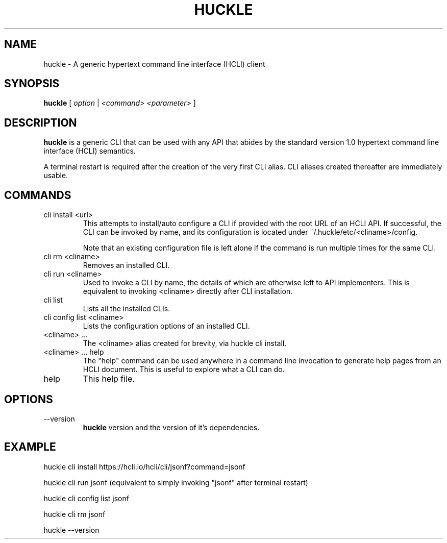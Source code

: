 .TH HUCKLE 1 "FEBRUARY 2017" Linux "User Manuals"
.SH NAME
huckle \- A generic hypertext command line interface (HCLI) client
.SH SYNOPSIS
.B huckle
[
.I option
|
.I <command>
.I <parameter>
]
.SH DESCRIPTION
.B huckle
is a generic CLI that can be used with any API that abides by
the standard version 1.0 hypertext command line interface (HCLI) semantics.

A terminal restart is required after the creation of the very first CLI alias. CLI aliases created thereafter are immediately usable.

.SH COMMANDS
.IP "cli install <url>"
This attempts to install/auto configure a CLI if provided with the root URL of an HCLI API. If successful, the CLI
can be invoked by name, and its configuration is located under ~/.huckle/etc/<cliname>/config.

Note that an existing configuration file is left alone if the command is run multiple times
for the same CLI.
.IP "cli rm <cliname>"
Removes an installed CLI.
.IP "cli run <cliname>"
Used to invoke a CLI by name, the details of which are otherwise left to API implementers. This is equivalent to invoking
<cliname> directly after CLI installation.
.IP "cli list"
Lists all the installed CLIs.
.IP "cli config list <cliname>"
Lists the configuration options of an installed CLI.
.IP "<cliname> ..."
The <cliname> alias created for brevity, via huckle cli install.
.IP "<cliname> ... help"
The "help" command can be used anywhere in a command line invocation to generate help pages from an HCLI document. This
is useful to explore what a CLI can do.
.IP help
This help file.
.SH OPTIONS
.IP --version
.B huckle
version and the version of it's dependencies.
.SH EXAMPLE
huckle cli install https://hcli.io/hcli/cli/jsonf?command=jsonf

huckle cli run jsonf (equivalent to simply invoking "jsonf" after terminal restart)

huckle cli config list jsonf

huckle cli rm jsonf

huckle --version
